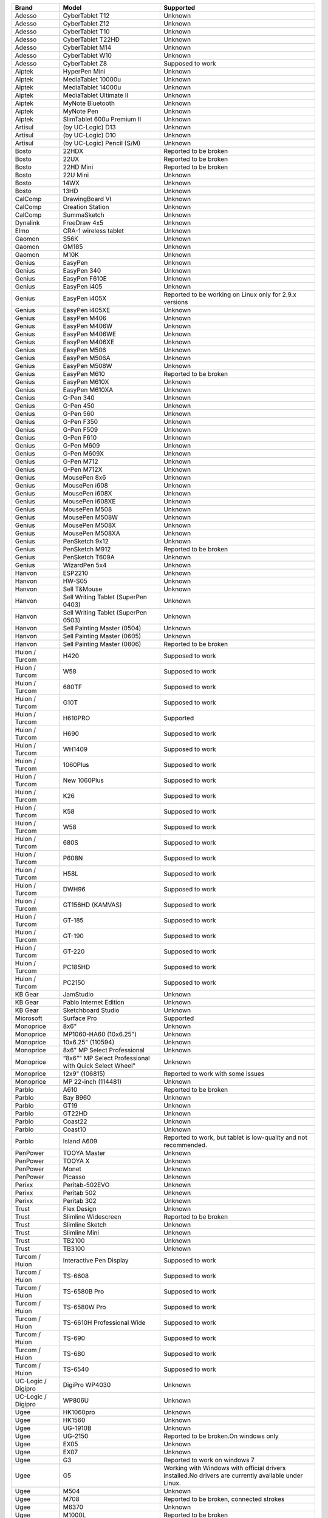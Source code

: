 +----------------------+----------------------------------------------------------+--------------------------------------------------------------------------------------------------------+
| Brand                | Model                                                    | Supported                                                                                              |
+======================+==========================================================+========================================================================================================+
| Adesso               | CyberTablet T12                                          | Unknown                                                                                                |
+----------------------+----------------------------------------------------------+--------------------------------------------------------------------------------------------------------+
| Adesso               | CyberTablet Z12                                          | Unknown                                                                                                |
+----------------------+----------------------------------------------------------+--------------------------------------------------------------------------------------------------------+
| Adesso               | CyberTablet T10                                          | Unknown                                                                                                |
+----------------------+----------------------------------------------------------+--------------------------------------------------------------------------------------------------------+
| Adesso               | CyberTablet T22HD                                        | Unknown                                                                                                |
+----------------------+----------------------------------------------------------+--------------------------------------------------------------------------------------------------------+
| Adesso               | CyberTablet M14                                          | Unknown                                                                                                |
+----------------------+----------------------------------------------------------+--------------------------------------------------------------------------------------------------------+
| Adesso               | CyberTablet W10                                          | Unknown                                                                                                |
+----------------------+----------------------------------------------------------+--------------------------------------------------------------------------------------------------------+
| Adesso               | CyberTablet Z8                                           | Supposed to work                                                                                       |
+----------------------+----------------------------------------------------------+--------------------------------------------------------------------------------------------------------+
| Aiptek               | HyperPen Mini                                            | Unknown                                                                                                |
+----------------------+----------------------------------------------------------+--------------------------------------------------------------------------------------------------------+
| Aiptek               | MediaTablet 10000u                                       | Unknown                                                                                                |
+----------------------+----------------------------------------------------------+--------------------------------------------------------------------------------------------------------+
| Aiptek               | MediaTablet 14000u                                       | Unknown                                                                                                |
+----------------------+----------------------------------------------------------+--------------------------------------------------------------------------------------------------------+
| Aiptek               | MediaTablet Ultimate II                                  | Unknown                                                                                                |
+----------------------+----------------------------------------------------------+--------------------------------------------------------------------------------------------------------+
| Aiptek               | MyNote Bluetooth                                         | Unknown                                                                                                |
+----------------------+----------------------------------------------------------+--------------------------------------------------------------------------------------------------------+
| Aiptek               | MyNote Pen                                               | Unknown                                                                                                |
+----------------------+----------------------------------------------------------+--------------------------------------------------------------------------------------------------------+
| Aiptek               | SlimTablet 600u Premium II                               | Unknown                                                                                                |
+----------------------+----------------------------------------------------------+--------------------------------------------------------------------------------------------------------+
| Artisul              | (by UC-Logic) D13                                        | Unknown                                                                                                |
+----------------------+----------------------------------------------------------+--------------------------------------------------------------------------------------------------------+
| Artisul              | (by UC-Logic) D10                                        | Unknown                                                                                                |
+----------------------+----------------------------------------------------------+--------------------------------------------------------------------------------------------------------+
| Artisul              | (by UC-Logic) Pencil (S/M)                               | Unknown                                                                                                |
+----------------------+----------------------------------------------------------+--------------------------------------------------------------------------------------------------------+
| Bosto                | 22HDX                                                    | Reported to be broken                                                                                  |
+----------------------+----------------------------------------------------------+--------------------------------------------------------------------------------------------------------+
| Bosto                | 22UX                                                     | Reported to be broken                                                                                  |
+----------------------+----------------------------------------------------------+--------------------------------------------------------------------------------------------------------+
| Bosto                | 22HD Mini                                                | Reported to be broken                                                                                  |
+----------------------+----------------------------------------------------------+--------------------------------------------------------------------------------------------------------+
| Bosto                | 22U Mini                                                 | Unknown                                                                                                |
+----------------------+----------------------------------------------------------+--------------------------------------------------------------------------------------------------------+
| Bosto                | 14WX                                                     | Unknown                                                                                                |
+----------------------+----------------------------------------------------------+--------------------------------------------------------------------------------------------------------+
| Bosto                | 13HD                                                     | Unknown                                                                                                |
+----------------------+----------------------------------------------------------+--------------------------------------------------------------------------------------------------------+
| CalComp              | DrawingBoard VI                                          | Unknown                                                                                                |
+----------------------+----------------------------------------------------------+--------------------------------------------------------------------------------------------------------+
| CalComp              | Creation Station                                         | Unknown                                                                                                |
+----------------------+----------------------------------------------------------+--------------------------------------------------------------------------------------------------------+
| CalComp              | SummaSketch                                              | Unknown                                                                                                |
+----------------------+----------------------------------------------------------+--------------------------------------------------------------------------------------------------------+
| Dynalink             | FreeDraw 4x5                                             | Unknown                                                                                                |
+----------------------+----------------------------------------------------------+--------------------------------------------------------------------------------------------------------+
| Elmo                 | CRA-1 wireless tablet                                    | Unknown                                                                                                |
+----------------------+----------------------------------------------------------+--------------------------------------------------------------------------------------------------------+
| Gaomon               | S56K                                                     | Unknown                                                                                                |
+----------------------+----------------------------------------------------------+--------------------------------------------------------------------------------------------------------+
| Gaomon               | GM185                                                    | Unknown                                                                                                |
+----------------------+----------------------------------------------------------+--------------------------------------------------------------------------------------------------------+
| Gaomon               | M10K                                                     | Unknown                                                                                                |
+----------------------+----------------------------------------------------------+--------------------------------------------------------------------------------------------------------+
| Genius               | EasyPen                                                  | Unknown                                                                                                |
+----------------------+----------------------------------------------------------+--------------------------------------------------------------------------------------------------------+
| Genius               | EasyPen 340                                              | Unknown                                                                                                |
+----------------------+----------------------------------------------------------+--------------------------------------------------------------------------------------------------------+
| Genius               | EasyPen F610E                                            | Unknown                                                                                                |
+----------------------+----------------------------------------------------------+--------------------------------------------------------------------------------------------------------+
| Genius               | EasyPen i405                                             | Unknown                                                                                                |
+----------------------+----------------------------------------------------------+--------------------------------------------------------------------------------------------------------+
| Genius               | EasyPen i405X                                            | Reported to be working on Linux only for 2.9.x versions                                                |
+----------------------+----------------------------------------------------------+--------------------------------------------------------------------------------------------------------+
| Genius               | EasyPen i405XE                                           | Unknown                                                                                                |
+----------------------+----------------------------------------------------------+--------------------------------------------------------------------------------------------------------+
| Genius               | EasyPen M406                                             | Unknown                                                                                                |
+----------------------+----------------------------------------------------------+--------------------------------------------------------------------------------------------------------+
| Genius               | EasyPen M406W                                            | Unknown                                                                                                |
+----------------------+----------------------------------------------------------+--------------------------------------------------------------------------------------------------------+
| Genius               | EasyPen M406WE                                           | Unknown                                                                                                |
+----------------------+----------------------------------------------------------+--------------------------------------------------------------------------------------------------------+
| Genius               | EasyPen M406XE                                           | Unknown                                                                                                |
+----------------------+----------------------------------------------------------+--------------------------------------------------------------------------------------------------------+
| Genius               | EasyPen M506                                             | Unknown                                                                                                |
+----------------------+----------------------------------------------------------+--------------------------------------------------------------------------------------------------------+
| Genius               | EasyPen M506A                                            | Unknown                                                                                                |
+----------------------+----------------------------------------------------------+--------------------------------------------------------------------------------------------------------+
| Genius               | EasyPen M508W                                            | Unknown                                                                                                |
+----------------------+----------------------------------------------------------+--------------------------------------------------------------------------------------------------------+
| Genius               | EasyPen M610                                             | Reported to be broken                                                                                  |
+----------------------+----------------------------------------------------------+--------------------------------------------------------------------------------------------------------+
| Genius               | EasyPen M610X                                            | Unknown                                                                                                |
+----------------------+----------------------------------------------------------+--------------------------------------------------------------------------------------------------------+
| Genius               | EasyPen M610XA                                           | Unknown                                                                                                |
+----------------------+----------------------------------------------------------+--------------------------------------------------------------------------------------------------------+
| Genius               | G-Pen 340                                                | Unknown                                                                                                |
+----------------------+----------------------------------------------------------+--------------------------------------------------------------------------------------------------------+
| Genius               | G-Pen 450                                                | Unknown                                                                                                |
+----------------------+----------------------------------------------------------+--------------------------------------------------------------------------------------------------------+
| Genius               | G-Pen 560                                                | Unknown                                                                                                |
+----------------------+----------------------------------------------------------+--------------------------------------------------------------------------------------------------------+
| Genius               | G-Pen F350                                               | Unknown                                                                                                |
+----------------------+----------------------------------------------------------+--------------------------------------------------------------------------------------------------------+
| Genius               | G-Pen F509                                               | Unknown                                                                                                |
+----------------------+----------------------------------------------------------+--------------------------------------------------------------------------------------------------------+
| Genius               | G-Pen F610                                               | Unknown                                                                                                |
+----------------------+----------------------------------------------------------+--------------------------------------------------------------------------------------------------------+
| Genius               | G-Pen M609                                               | Unknown                                                                                                |
+----------------------+----------------------------------------------------------+--------------------------------------------------------------------------------------------------------+
| Genius               | G-Pen M609X                                              | Unknown                                                                                                |
+----------------------+----------------------------------------------------------+--------------------------------------------------------------------------------------------------------+
| Genius               | G-Pen M712                                               | Unknown                                                                                                |
+----------------------+----------------------------------------------------------+--------------------------------------------------------------------------------------------------------+
| Genius               | G-Pen M712X                                              | Unknown                                                                                                |
+----------------------+----------------------------------------------------------+--------------------------------------------------------------------------------------------------------+
| Genius               | MousePen 8x6                                             | Unknown                                                                                                |
+----------------------+----------------------------------------------------------+--------------------------------------------------------------------------------------------------------+
| Genius               | MousePen i608                                            | Unknown                                                                                                |
+----------------------+----------------------------------------------------------+--------------------------------------------------------------------------------------------------------+
| Genius               | MousePen i608X                                           | Unknown                                                                                                |
+----------------------+----------------------------------------------------------+--------------------------------------------------------------------------------------------------------+
| Genius               | MousePen i608XE                                          | Unknown                                                                                                |
+----------------------+----------------------------------------------------------+--------------------------------------------------------------------------------------------------------+
| Genius               | MousePen M508                                            | Unknown                                                                                                |
+----------------------+----------------------------------------------------------+--------------------------------------------------------------------------------------------------------+
| Genius               | MousePen M508W                                           | Unknown                                                                                                |
+----------------------+----------------------------------------------------------+--------------------------------------------------------------------------------------------------------+
| Genius               | MousePen M508X                                           | Unknown                                                                                                |
+----------------------+----------------------------------------------------------+--------------------------------------------------------------------------------------------------------+
| Genius               | MousePen M508XA                                          | Unknown                                                                                                |
+----------------------+----------------------------------------------------------+--------------------------------------------------------------------------------------------------------+
| Genius               | PenSketch 9x12                                           | Unknown                                                                                                |
+----------------------+----------------------------------------------------------+--------------------------------------------------------------------------------------------------------+
| Genius               | PenSketch M912                                           | Reported to be broken                                                                                  |
+----------------------+----------------------------------------------------------+--------------------------------------------------------------------------------------------------------+
| Genius               | PenSketch T609A                                          | Unknown                                                                                                |
+----------------------+----------------------------------------------------------+--------------------------------------------------------------------------------------------------------+
| Genius               | WizardPen 5x4                                            | Unknown                                                                                                |
+----------------------+----------------------------------------------------------+--------------------------------------------------------------------------------------------------------+
| Hanvon               | ESP2210                                                  | Unknown                                                                                                |
+----------------------+----------------------------------------------------------+--------------------------------------------------------------------------------------------------------+
| Hanvon               | HW-S05                                                   | Unknown                                                                                                |
+----------------------+----------------------------------------------------------+--------------------------------------------------------------------------------------------------------+
| Hanvon               | Sell T&Mouse                                             | Unknown                                                                                                |
+----------------------+----------------------------------------------------------+--------------------------------------------------------------------------------------------------------+
| Hanvon               | Sell Writing Tablet (SuperPen 0403)                      | Unknown                                                                                                |
+----------------------+----------------------------------------------------------+--------------------------------------------------------------------------------------------------------+
| Hanvon               | Sell Writing Tablet (SuperPen 0503)                      | Unknown                                                                                                |
+----------------------+----------------------------------------------------------+--------------------------------------------------------------------------------------------------------+
| Hanvon               | Sell Painting Master (0504)                              | Unknown                                                                                                |
+----------------------+----------------------------------------------------------+--------------------------------------------------------------------------------------------------------+
| Hanvon               | Sell Painting Master (0605)                              | Unknown                                                                                                |
+----------------------+----------------------------------------------------------+--------------------------------------------------------------------------------------------------------+
| Hanvon               | Sell Painting Master (0806)                              | Reported to be broken                                                                                  |
+----------------------+----------------------------------------------------------+--------------------------------------------------------------------------------------------------------+
| Huion / Turcom       | H420                                                     | Supposed to work                                                                                       |
+----------------------+----------------------------------------------------------+--------------------------------------------------------------------------------------------------------+
| Huion / Turcom       | W58                                                      | Supposed to work                                                                                       |
+----------------------+----------------------------------------------------------+--------------------------------------------------------------------------------------------------------+
| Huion / Turcom       | 680TF                                                    | Supposed to work                                                                                       |
+----------------------+----------------------------------------------------------+--------------------------------------------------------------------------------------------------------+
| Huion / Turcom       | G10T                                                     | Supposed to work                                                                                       |
+----------------------+----------------------------------------------------------+--------------------------------------------------------------------------------------------------------+
| Huion / Turcom       | H610PRO                                                  | Supported                                                                                              |
+----------------------+----------------------------------------------------------+--------------------------------------------------------------------------------------------------------+
| Huion / Turcom       | H690                                                     | Supposed to work                                                                                       |
+----------------------+----------------------------------------------------------+--------------------------------------------------------------------------------------------------------+
| Huion / Turcom       | WH1409                                                   | Supposed to work                                                                                       |
+----------------------+----------------------------------------------------------+--------------------------------------------------------------------------------------------------------+
| Huion / Turcom       | 1060Plus                                                 | Supposed to work                                                                                       |
+----------------------+----------------------------------------------------------+--------------------------------------------------------------------------------------------------------+
| Huion / Turcom       | New 1060Plus                                             | Supposed to work                                                                                       |
+----------------------+----------------------------------------------------------+--------------------------------------------------------------------------------------------------------+
| Huion / Turcom       | K26                                                      | Supposed to work                                                                                       |
+----------------------+----------------------------------------------------------+--------------------------------------------------------------------------------------------------------+
| Huion / Turcom       | K58                                                      | Supposed to work                                                                                       |
+----------------------+----------------------------------------------------------+--------------------------------------------------------------------------------------------------------+
| Huion / Turcom       | W58                                                      | Supposed to work                                                                                       |
+----------------------+----------------------------------------------------------+--------------------------------------------------------------------------------------------------------+
| Huion / Turcom       | 680S                                                     | Supposed to work                                                                                       |
+----------------------+----------------------------------------------------------+--------------------------------------------------------------------------------------------------------+
| Huion / Turcom       | P608N                                                    | Supposed to work                                                                                       |
+----------------------+----------------------------------------------------------+--------------------------------------------------------------------------------------------------------+
| Huion / Turcom       | H58L                                                     | Supposed to work                                                                                       |
+----------------------+----------------------------------------------------------+--------------------------------------------------------------------------------------------------------+
| Huion / Turcom       | DWH96                                                    | Supposed to work                                                                                       |
+----------------------+----------------------------------------------------------+--------------------------------------------------------------------------------------------------------+
| Huion / Turcom       | GT156HD (KAMVAS)                                         | Supposed to work                                                                                       |
+----------------------+----------------------------------------------------------+--------------------------------------------------------------------------------------------------------+
| Huion / Turcom       | GT-185                                                   | Supposed to work                                                                                       |
+----------------------+----------------------------------------------------------+--------------------------------------------------------------------------------------------------------+
| Huion / Turcom       | GT-190                                                   | Supposed to work                                                                                       |
+----------------------+----------------------------------------------------------+--------------------------------------------------------------------------------------------------------+
| Huion / Turcom       | GT-220                                                   | Supposed to work                                                                                       |
+----------------------+----------------------------------------------------------+--------------------------------------------------------------------------------------------------------+
| Huion / Turcom       | PC185HD                                                  | Supposed to work                                                                                       |
+----------------------+----------------------------------------------------------+--------------------------------------------------------------------------------------------------------+
| Huion / Turcom       | PC2150                                                   | Supposed to work                                                                                       |
+----------------------+----------------------------------------------------------+--------------------------------------------------------------------------------------------------------+
| KB Gear              | JamStudio                                                | Unknown                                                                                                |
+----------------------+----------------------------------------------------------+--------------------------------------------------------------------------------------------------------+
| KB Gear              | Pablo Internet Edition                                   | Unknown                                                                                                |
+----------------------+----------------------------------------------------------+--------------------------------------------------------------------------------------------------------+
| KB Gear              | Sketchboard Studio                                       | Unknown                                                                                                |
+----------------------+----------------------------------------------------------+--------------------------------------------------------------------------------------------------------+
| Microsoft            | Surface Pro                                              | Supported                                                                                              |
+----------------------+----------------------------------------------------------+--------------------------------------------------------------------------------------------------------+
| Monoprice            | 8x6"                                                     | Unknown                                                                                                |
+----------------------+----------------------------------------------------------+--------------------------------------------------------------------------------------------------------+
| Monoprice            | MP1060-HA60 (10x6.25")                                   | Unknown                                                                                                |
+----------------------+----------------------------------------------------------+--------------------------------------------------------------------------------------------------------+
| Monoprice            | 10x6.25" (110594)                                        | Unknown                                                                                                |
+----------------------+----------------------------------------------------------+--------------------------------------------------------------------------------------------------------+
| Monoprice            | 8x6" MP Select Professional                              | Unknown                                                                                                |
+----------------------+----------------------------------------------------------+--------------------------------------------------------------------------------------------------------+
| Monoprice            | “8x6”" MP Select Professional with Quick Select Wheel"   | Unknown                                                                                                |
+----------------------+----------------------------------------------------------+--------------------------------------------------------------------------------------------------------+
| Monoprice            | 12x9" (106815)                                           | Reported to work with some issues                                                                      |
+----------------------+----------------------------------------------------------+--------------------------------------------------------------------------------------------------------+
| Monoprice            | MP 22-inch (114481)                                      | Unknown                                                                                                |
+----------------------+----------------------------------------------------------+--------------------------------------------------------------------------------------------------------+
| Parblo               | A610                                                     | Reported to be broken                                                                                  |
+----------------------+----------------------------------------------------------+--------------------------------------------------------------------------------------------------------+
| Parblo               | Bay B960                                                 | Unknown                                                                                                |
+----------------------+----------------------------------------------------------+--------------------------------------------------------------------------------------------------------+
| Parblo               | GT19                                                     | Unknown                                                                                                |
+----------------------+----------------------------------------------------------+--------------------------------------------------------------------------------------------------------+
| Parblo               | GT22HD                                                   | Unknown                                                                                                |
+----------------------+----------------------------------------------------------+--------------------------------------------------------------------------------------------------------+
| Parblo               | Coast22                                                  | Unknown                                                                                                |
+----------------------+----------------------------------------------------------+--------------------------------------------------------------------------------------------------------+
| Parblo               | Coast10                                                  | Unknown                                                                                                |
+----------------------+----------------------------------------------------------+--------------------------------------------------------------------------------------------------------+
| Parblo               | Island A609                                              | Reported to work, but tablet is low-quality and not recommended.                                       |
+----------------------+----------------------------------------------------------+--------------------------------------------------------------------------------------------------------+
| PenPower             | TOOYA Master                                             | Unknown                                                                                                |
+----------------------+----------------------------------------------------------+--------------------------------------------------------------------------------------------------------+
| PenPower             | TOOYA X                                                  | Unknown                                                                                                |
+----------------------+----------------------------------------------------------+--------------------------------------------------------------------------------------------------------+
| PenPower             | Monet                                                    | Unknown                                                                                                |
+----------------------+----------------------------------------------------------+--------------------------------------------------------------------------------------------------------+
| PenPower             | Picasso                                                  | Unknown                                                                                                |
+----------------------+----------------------------------------------------------+--------------------------------------------------------------------------------------------------------+
| Perixx               | Peritab-502EVO                                           | Unknown                                                                                                |
+----------------------+----------------------------------------------------------+--------------------------------------------------------------------------------------------------------+
| Perixx               | Peritab 502                                              | Unknown                                                                                                |
+----------------------+----------------------------------------------------------+--------------------------------------------------------------------------------------------------------+
| Perixx               | Peritab 302                                              | Unknown                                                                                                |
+----------------------+----------------------------------------------------------+--------------------------------------------------------------------------------------------------------+
| Trust                | Flex Design                                              | Unknown                                                                                                |
+----------------------+----------------------------------------------------------+--------------------------------------------------------------------------------------------------------+
| Trust                | Slimline Widescreen                                      | Reported to be broken                                                                                  |
+----------------------+----------------------------------------------------------+--------------------------------------------------------------------------------------------------------+
| Trust                | Slimline Sketch                                          | Unknown                                                                                                |
+----------------------+----------------------------------------------------------+--------------------------------------------------------------------------------------------------------+
| Trust                | Slimline Mini                                            | Unknown                                                                                                |
+----------------------+----------------------------------------------------------+--------------------------------------------------------------------------------------------------------+
| Trust                | TB2100                                                   | Unknown                                                                                                |
+----------------------+----------------------------------------------------------+--------------------------------------------------------------------------------------------------------+
| Trust                | TB3100                                                   | Unknown                                                                                                |
+----------------------+----------------------------------------------------------+--------------------------------------------------------------------------------------------------------+
| Turcom / Huion       | Interactive Pen Display                                  | Supposed to work                                                                                       |
+----------------------+----------------------------------------------------------+--------------------------------------------------------------------------------------------------------+
| Turcom / Huion       | TS-6608                                                  | Supposed to work                                                                                       |
+----------------------+----------------------------------------------------------+--------------------------------------------------------------------------------------------------------+
| Turcom / Huion       | TS-6580B Pro                                             | Supposed to work                                                                                       |
+----------------------+----------------------------------------------------------+--------------------------------------------------------------------------------------------------------+
| Turcom / Huion       | TS-6580W Pro                                             | Supposed to work                                                                                       |
+----------------------+----------------------------------------------------------+--------------------------------------------------------------------------------------------------------+
| Turcom / Huion       | TS-6610H Professional Wide                               | Supposed to work                                                                                       |
+----------------------+----------------------------------------------------------+--------------------------------------------------------------------------------------------------------+
| Turcom / Huion       | TS-690                                                   | Supposed to work                                                                                       |
+----------------------+----------------------------------------------------------+--------------------------------------------------------------------------------------------------------+
| Turcom / Huion       | TS-680                                                   | Supposed to work                                                                                       |
+----------------------+----------------------------------------------------------+--------------------------------------------------------------------------------------------------------+
| Turcom / Huion       | TS-6540                                                  | Supposed to work                                                                                       |
+----------------------+----------------------------------------------------------+--------------------------------------------------------------------------------------------------------+
| UC-Logic / Digipro   | DigiPro WP4030                                           | Unknown                                                                                                |
+----------------------+----------------------------------------------------------+--------------------------------------------------------------------------------------------------------+
| UC-Logic / Digipro   | WP806U                                                   | Unknown                                                                                                |
+----------------------+----------------------------------------------------------+--------------------------------------------------------------------------------------------------------+
| Ugee                 | HK1060pro                                                | Unknown                                                                                                |
+----------------------+----------------------------------------------------------+--------------------------------------------------------------------------------------------------------+
| Ugee                 | HK1560                                                   | Unknown                                                                                                |
+----------------------+----------------------------------------------------------+--------------------------------------------------------------------------------------------------------+
| Ugee                 | UG-1910B                                                 | Unknown                                                                                                |
+----------------------+----------------------------------------------------------+--------------------------------------------------------------------------------------------------------+
| Ugee                 | UG-2150                                                  | Reported to be broken.On windows only                                                                  |
+----------------------+----------------------------------------------------------+--------------------------------------------------------------------------------------------------------+
| Ugee                 | EX05                                                     | Unknown                                                                                                |
+----------------------+----------------------------------------------------------+--------------------------------------------------------------------------------------------------------+
| Ugee                 | EX07                                                     | Unknown                                                                                                |
+----------------------+----------------------------------------------------------+--------------------------------------------------------------------------------------------------------+
| Ugee                 | G3                                                       | Reported to work on windows 7                                                                          |
+----------------------+----------------------------------------------------------+--------------------------------------------------------------------------------------------------------+
| Ugee                 | G5                                                       | Working with Windows with official drivers installed.No drivers are currently available under Linux.   |
+----------------------+----------------------------------------------------------+--------------------------------------------------------------------------------------------------------+
| Ugee                 | M504                                                     | Unknown                                                                                                |
+----------------------+----------------------------------------------------------+--------------------------------------------------------------------------------------------------------+
| Ugee                 | M708                                                     | Reported to be broken, connected strokes                                                               |
+----------------------+----------------------------------------------------------+--------------------------------------------------------------------------------------------------------+
| Ugee                 | M6370                                                    | Unknown                                                                                                |
+----------------------+----------------------------------------------------------+--------------------------------------------------------------------------------------------------------+
| Ugee                 | M1000L                                                   | Reported to be broken                                                                                  |
+----------------------+----------------------------------------------------------+--------------------------------------------------------------------------------------------------------+
| Ugee                 | Chocolate                                                | Unknown                                                                                                |
+----------------------+----------------------------------------------------------+--------------------------------------------------------------------------------------------------------+
| Ugee                 | CV720                                                    | Unknown                                                                                                |
+----------------------+----------------------------------------------------------+--------------------------------------------------------------------------------------------------------+
| Ugee                 | Rainbow 3                                                | Unknown                                                                                                |
+----------------------+----------------------------------------------------------+--------------------------------------------------------------------------------------------------------+
| VisTablet            | Mini                                                     | Unknown                                                                                                |
+----------------------+----------------------------------------------------------+--------------------------------------------------------------------------------------------------------+
| VisTablet            | Mini Plus                                                | Unknown                                                                                                |
+----------------------+----------------------------------------------------------+--------------------------------------------------------------------------------------------------------+
| VisTablet            | VT Original                                              | Unknown                                                                                                |
+----------------------+----------------------------------------------------------+--------------------------------------------------------------------------------------------------------+
| VisTablet            | Realm Pro                                                | Unknown                                                                                                |
+----------------------+----------------------------------------------------------+--------------------------------------------------------------------------------------------------------+
| VisTablet            | Realm Graphic                                            | Unknown                                                                                                |
+----------------------+----------------------------------------------------------+--------------------------------------------------------------------------------------------------------+
| VisTablet            | VT 12" Touch                                             | Unknown                                                                                                |
+----------------------+----------------------------------------------------------+--------------------------------------------------------------------------------------------------------+
| Wacom                | Intuos Draw                                              | Supposed to work                                                                                       |
+----------------------+----------------------------------------------------------+--------------------------------------------------------------------------------------------------------+
| Wacom                | Intuos Art                                               | Supposed to work                                                                                       |
+----------------------+----------------------------------------------------------+--------------------------------------------------------------------------------------------------------+
| Wacom                | Intuos Photo                                             | Supposed to work                                                                                       |
+----------------------+----------------------------------------------------------+--------------------------------------------------------------------------------------------------------+
| Wacom                | Intuos Comic                                             | Supposed to work                                                                                       |
+----------------------+----------------------------------------------------------+--------------------------------------------------------------------------------------------------------+
| Wacom                | Intuos 3D                                                | Supposed to work                                                                                       |
+----------------------+----------------------------------------------------------+--------------------------------------------------------------------------------------------------------+
| Wacom                | Intuos Pro (S/M/L)                                       | Supposed to work                                                                                       |
+----------------------+----------------------------------------------------------+--------------------------------------------------------------------------------------------------------+
| Wacom                | Intuos Pro Paper                                         | Supposed to work                                                                                       |
+----------------------+----------------------------------------------------------+--------------------------------------------------------------------------------------------------------+
| Wacom                | Cintiq Pro 13                                            | Supposed to work                                                                                       |
+----------------------+----------------------------------------------------------+--------------------------------------------------------------------------------------------------------+
| Wacom                | Cintiq Pro 16                                            | Supposed to work                                                                                       |
+----------------------+----------------------------------------------------------+--------------------------------------------------------------------------------------------------------+
| Wacom                | Cintiq 13HD                                              | Supposed to work                                                                                       |
+----------------------+----------------------------------------------------------+--------------------------------------------------------------------------------------------------------+
| Wacom                | Cintiq 22HD                                              | Supposed to work                                                                                       |
+----------------------+----------------------------------------------------------+--------------------------------------------------------------------------------------------------------+
| Wacom                | Cintiq 22HD Touch                                        | Supposed to work                                                                                       |
+----------------------+----------------------------------------------------------+--------------------------------------------------------------------------------------------------------+
| Wacom                | Cintiq 27 QHD                                            | Supposed to work                                                                                       |
+----------------------+----------------------------------------------------------+--------------------------------------------------------------------------------------------------------+
| Wacom                | Cintiq 27 QHD Touch                                      | Supposed to work                                                                                       |
+----------------------+----------------------------------------------------------+--------------------------------------------------------------------------------------------------------+
| Wacom                | Cintiq Companion                                         | Supposed to work                                                                                       |
+----------------------+----------------------------------------------------------+--------------------------------------------------------------------------------------------------------+
| Wacom                | Cintiq Companion 2                                       | Supposed to work                                                                                       |
+----------------------+----------------------------------------------------------+--------------------------------------------------------------------------------------------------------+
| Wacom                | Cintiq Companion Hybrid                                  | Supported                                                                                              |
+----------------------+----------------------------------------------------------+--------------------------------------------------------------------------------------------------------+
| Wacom                | MobileStudio Pro 13                                      | Supported                                                                                              |
+----------------------+----------------------------------------------------------+--------------------------------------------------------------------------------------------------------+
| Wacom                | MobileStudio Pro 16                                      | Supported                                                                                              |
+----------------------+----------------------------------------------------------+--------------------------------------------------------------------------------------------------------+
| Wacom                | Intuos 5                                                 | Supported                                                                                              |
+----------------------+----------------------------------------------------------+--------------------------------------------------------------------------------------------------------+
| Wacom                | Intuos 4                                                 | Reported to work                                                                                       |
+----------------------+----------------------------------------------------------+--------------------------------------------------------------------------------------------------------+
| Wacom                | Intuos 3                                                 | Supported                                                                                              |
+----------------------+----------------------------------------------------------+--------------------------------------------------------------------------------------------------------+
| Wacom                | Intuos 2 (XD)                                            | Supposed to work                                                                                       |
+----------------------+----------------------------------------------------------+--------------------------------------------------------------------------------------------------------+
| Wacom                | Cintiq 12WX                                              | Supposed to work                                                                                       |
+----------------------+----------------------------------------------------------+--------------------------------------------------------------------------------------------------------+
| Wacom                | Cintiq 24HD                                              | Supposed to work                                                                                       |
+----------------------+----------------------------------------------------------+--------------------------------------------------------------------------------------------------------+
| Wacom                | Bamboo Create                                            | Supposed to work                                                                                       |
+----------------------+----------------------------------------------------------+--------------------------------------------------------------------------------------------------------+
| Wacom                | Bamboo Capture                                           | Supposed to work                                                                                       |
+----------------------+----------------------------------------------------------+--------------------------------------------------------------------------------------------------------+
| Wacom                | Bamboo Connect                                           | Supposed to work                                                                                       |
+----------------------+----------------------------------------------------------+--------------------------------------------------------------------------------------------------------+
| Wacom                | Bamboo Splash                                            | Supposed to work                                                                                       |
+----------------------+----------------------------------------------------------+--------------------------------------------------------------------------------------------------------+
| Wacom                | Bamboo CTL                                               | Supposed to work                                                                                       |
+----------------------+----------------------------------------------------------+--------------------------------------------------------------------------------------------------------+
| Wacom                | Bamboo CTH                                               | Supposed to work                                                                                       |
+----------------------+----------------------------------------------------------+--------------------------------------------------------------------------------------------------------+
| Wacom                | Bamboo CTE                                               | Supposed to work                                                                                       |
+----------------------+----------------------------------------------------------+--------------------------------------------------------------------------------------------------------+
| Wacom                | Bamboo One                                               | Supposed to work                                                                                       |
+----------------------+----------------------------------------------------------+--------------------------------------------------------------------------------------------------------+
| Wacom                | Cintiq20 (DTZ)                                           | Supposed to work                                                                                       |
+----------------------+----------------------------------------------------------+--------------------------------------------------------------------------------------------------------+
| Wacom                | Cintiq21                                                 | Reported to work                                                                                       |
+----------------------+----------------------------------------------------------+--------------------------------------------------------------------------------------------------------+
| Wacom                | Intuos (GD)                                              | Supposed to work                                                                                       |
+----------------------+----------------------------------------------------------+--------------------------------------------------------------------------------------------------------+
| Wacom                | Graphire2                                                | Supposed to work                                                                                       |
+----------------------+----------------------------------------------------------+--------------------------------------------------------------------------------------------------------+
| Wacom                | Graphire (ET)                                            | Supposed to work                                                                                       |
+----------------------+----------------------------------------------------------+--------------------------------------------------------------------------------------------------------+
| Waltop               | Venus M                                                  | Unknown                                                                                                |
+----------------------+----------------------------------------------------------+--------------------------------------------------------------------------------------------------------+
| Waltop               | Media                                                    | Unknown                                                                                                |
+----------------------+----------------------------------------------------------+--------------------------------------------------------------------------------------------------------+
| Waltop               | Q-Pad                                                    | Unknown                                                                                                |
+----------------------+----------------------------------------------------------+--------------------------------------------------------------------------------------------------------+
| XP Pen               | Artist 22                                                | Reported to be broken                                                                                  |
+----------------------+----------------------------------------------------------+--------------------------------------------------------------------------------------------------------+
| XP Pen               | Artist 22E                                               | Reported to be broken                                                                                  |
+----------------------+----------------------------------------------------------+--------------------------------------------------------------------------------------------------------+
| XP Pen               | Artist Display 10S                                       | Unknown                                                                                                |
+----------------------+----------------------------------------------------------+--------------------------------------------------------------------------------------------------------+
| XP Pen               | Star 05 Wireless                                         | Works with the Star 04 driver                                                                          |
+----------------------+----------------------------------------------------------+--------------------------------------------------------------------------------------------------------+
| XP Pen               | Star G540 Game Play                                      | Unknown                                                                                                |
+----------------------+----------------------------------------------------------+--------------------------------------------------------------------------------------------------------+
| XP Pen               | Star G430 Game Play                                      | Supposed to work                                                                                       |
+----------------------+----------------------------------------------------------+--------------------------------------------------------------------------------------------------------+
| XP Pen               | Star 04 Flash Memory                                     | Unknown                                                                                                |
+----------------------+----------------------------------------------------------+--------------------------------------------------------------------------------------------------------+
| XP Pen               | Star 03 Express Keys                                     | Reported to be broken                                                                                  |
+----------------------+----------------------------------------------------------+--------------------------------------------------------------------------------------------------------+
| XP Pen               | Star 02 Touch Hot Keys                                   | Unknown                                                                                                |
+----------------------+----------------------------------------------------------+--------------------------------------------------------------------------------------------------------+
| XP Pen               | Star 01 Pen Tablet                                       | Unknown                                                                                                |
+----------------------+----------------------------------------------------------+--------------------------------------------------------------------------------------------------------+
| Yiynova              | SP 1001 (UC-Logic)                                       | Unknown                                                                                                |
+----------------------+----------------------------------------------------------+--------------------------------------------------------------------------------------------------------+
| Yiynova              | MVP10U                                                   | Supported                                                                                              |
+----------------------+----------------------------------------------------------+--------------------------------------------------------------------------------------------------------+
| Yiynova              | MVP10U HD                                                | Supposed to work                                                                                       |
+----------------------+----------------------------------------------------------+--------------------------------------------------------------------------------------------------------+
| Yiynova              | MVP10U HD+IPS                                            | Supposed to work                                                                                       |
+----------------------+----------------------------------------------------------+--------------------------------------------------------------------------------------------------------+
| Yiynova              | DP10U+                                                   | Supposed to work                                                                                       |
+----------------------+----------------------------------------------------------+--------------------------------------------------------------------------------------------------------+
| Yiynova              | DP10U                                                    | Supposed to work                                                                                       |
+----------------------+----------------------------------------------------------+--------------------------------------------------------------------------------------------------------+
| Yiynova              | DP10                                                     | Supposed to work                                                                                       |
+----------------------+----------------------------------------------------------+--------------------------------------------------------------------------------------------------------+
| Yiynova              | DP10S                                                    | Supposed to work                                                                                       |
+----------------------+----------------------------------------------------------+--------------------------------------------------------------------------------------------------------+
| Yiynova              | DP10HD                                                   | Supposed to work                                                                                       |
+----------------------+----------------------------------------------------------+--------------------------------------------------------------------------------------------------------+
| Yiynova              | MSP15                                                    | Supposed to work                                                                                       |
+----------------------+----------------------------------------------------------+--------------------------------------------------------------------------------------------------------+
| Yiynova              | MSP19                                                    | Supposed to work                                                                                       |
+----------------------+----------------------------------------------------------+--------------------------------------------------------------------------------------------------------+
| Yiynova              | MSP19U                                                   | Supposed to work                                                                                       |
+----------------------+----------------------------------------------------------+--------------------------------------------------------------------------------------------------------+
| Yiynova              | MSP19U+                                                  | Supposed to work                                                                                       |
+----------------------+----------------------------------------------------------+--------------------------------------------------------------------------------------------------------+
| Yiynova              | MSP19U+ (V5)                                             | Supposed to work                                                                                       |
+----------------------+----------------------------------------------------------+--------------------------------------------------------------------------------------------------------+
| Yiynova              | MVP22U+IPS (V3)                                          | Supposed to work                                                                                       |
+----------------------+----------------------------------------------------------+--------------------------------------------------------------------------------------------------------+
| Yiynova              | MVP20U+RH                                                | Supposed to work                                                                                       |
+----------------------+----------------------------------------------------------+--------------------------------------------------------------------------------------------------------+
| Yiynova              | MVP22U+DT                                                | Supposed to work                                                                                       |
+----------------------+----------------------------------------------------------+--------------------------------------------------------------------------------------------------------+
| Yiynova              | MVP22U+RH                                                | Supposed to work                                                                                       |
+----------------------+----------------------------------------------------------+--------------------------------------------------------------------------------------------------------+
| Yiynova              | MJP19                                                    | Supposed to work                                                                                       |
+----------------------+----------------------------------------------------------+--------------------------------------------------------------------------------------------------------+
| Yiynova              | MKP19                                                    | Supposed to work                                                                                       |
+----------------------+----------------------------------------------------------+--------------------------------------------------------------------------------------------------------+
| Yiynova              | YA20HD                                                   | Supposed to work                                                                                       |
+----------------------+----------------------------------------------------------+--------------------------------------------------------------------------------------------------------+
+----------------------+----------------------------------------------------------+--------------------------------------------------------------------------------------------------------+

Pages you might want to check :

``    ``\ ```Huion's``\ `` ``\ ``krita``\ `` ``\ ``support``\ `` ``\ ``topic``\ `` ``\ ``on``\ `` ``\ ``deviant``\ `` ``\ ``art`` <http://huion.deviantart.com/journal/Problem-with-Krita-Come-On-In-439442607>`__

``    ``\ ```List``\ `` ``\ ``of``\ `` ``\ ``tablets``\ `` ``\ ``models``\ `` ``\ ``and``\ `` ``\ ``branding`` <https://digimend.github.io/tablets/>`__
